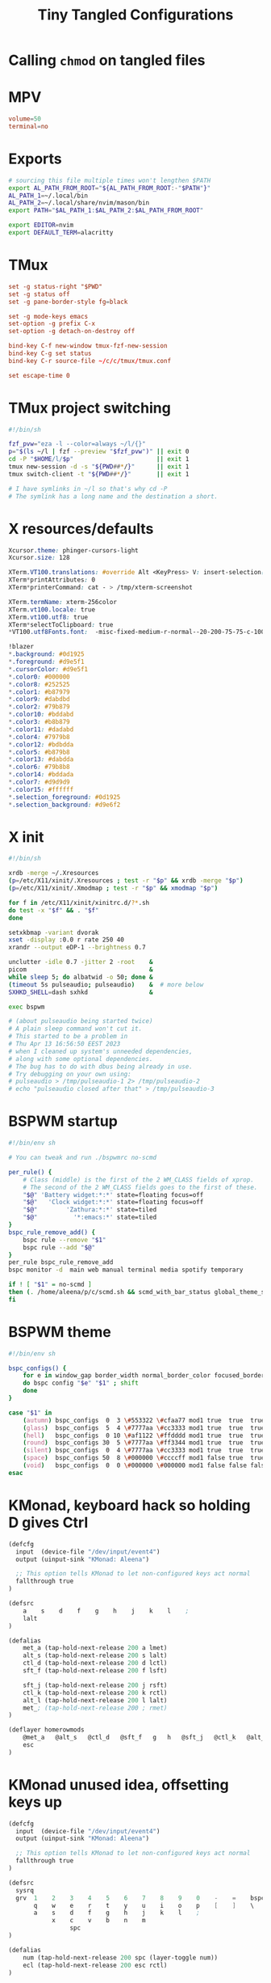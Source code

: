#+title: Tiny Tangled Configurations
#+startup: show2levels

* Calling ~chmod~ on tangled files

#+begin_src emacs-lisp :results silent :tangle no :exports none
  (add-hook 'org-babel-post-tangle-hook
            (lambda ()
              (call-process-shell-command
               "cd tangled && chmod +x tmux-fzf-new-session bspwm-theme"
               nil 0 nil)))
#+end_src

* MPV

#+begin_src conf :tangle tangled/mpv.conf
volume=50
terminal=no
#+end_src

* Exports

#+begin_src sh :tangle tangled/profile.d-01-all.sh
# sourcing this file multiple times won't lengthen $PATH
export AL_PATH_FROM_ROOT="${AL_PATH_FROM_ROOT:-"$PATH"}"
AL_PATH_1=~/.local/bin
AL_PATH_2=~/.local/share/nvim/mason/bin
export PATH="$AL_PATH_1:$AL_PATH_2:$AL_PATH_FROM_ROOT"

export EDITOR=nvim
export DEFAULT_TERM=alacritty
#+end_src

* TMux

#+begin_src conf :tangle tangled/tmux.conf
set -g status-right "$PWD"
set -g status off
set -g pane-border-style fg=black

set -g mode-keys emacs
set-option -g prefix C-x
set-option -g detach-on-destroy off

bind-key C-f new-window tmux-fzf-new-session
bind-key C-g set status
bind-key C-r source-file ~/c/c/tmux/tmux.conf

set escape-time 0
#+end_src

* TMux project switching

#+begin_src sh :tangle tangled/tmux-fzf-new-session
#!/bin/sh

fzf_pvw="eza -l --color=always ~/l/{}"
p="$(ls ~/l | fzf --preview "$fzf_pvw")" || exit 0
cd -P "$HOME/l/$p"                       || exit 1
tmux new-session -d -s "${PWD##*/}"      || exit 1
tmux switch-client -t "${PWD##*/}"       || exit 1

# I have symlinks in ~/l so that's why cd -P
# The symlink has a long name and the destination a short.
#+end_src

* X resources/defaults

#+begin_src css :tangle tangled/dot-Xresources
Xcursor.theme: phinger-cursors-light
Xcursor.size: 128

XTerm.VT100.translations: #override Alt <KeyPress> V: insert-selection(CLIPBOARD) \n Alt <KeyPress> P: print() \n
XTerm*printAttributes: 0
XTerm*printerCommand: cat - > /tmp/xterm-screenshot

XTerm.termName: xterm-256color
XTerm.vt100.locale: true
XTerm.vt100.utf8: true
XTerm*selectToClipboard: true
*VT100.utf8Fonts.font:	-misc-fixed-medium-r-normal--20-200-75-75-c-100-iso10646-1

!blazer
*.background: #0d1925
*.foreground: #d9e5f1
*.cursorColor: #d9e5f1
*.color0: #000000
*.color8: #252525
*.color1: #b87979
*.color9: #dabdbd
*.color2: #79b879
*.color10: #bddabd
*.color3: #b8b879
*.color11: #dadabd
*.color4: #7979b8
*.color12: #bdbdda
*.color5: #b879b8
*.color13: #dabdda
*.color6: #79b8b8
*.color14: #bddada
*.color7: #d9d9d9
*.color15: #ffffff
*.selection_foreground: #0d1925
*.selection_background: #d9e6f2
#+end_src

* X init

#+begin_src sh :tangle tangled/dot-xinitrc
#!/bin/sh

xrdb -merge ~/.Xresources
(p=/etc/X11/xinit/.Xresources ; test -r "$p" && xrdb -merge "$p")
(p=/etc/X11/xinit/.Xmodmap ; test -r "$p" && xmodmap "$p")

for f in /etc/X11/xinit/xinitrc.d/?*.sh
do test -x "$f" && . "$f"
done

setxkbmap -variant dvorak
xset -display :0.0 r rate 250 40
xrandr --output eDP-1 --brightness 0.7

unclutter -idle 0.7 -jitter 2 -root    &
picom                                  &
while sleep 5; do albatwid -o 50; done &
(timeout 5s pulseaudio; pulseaudio)    &  # more below
SXHKD_SHELL=dash sxhkd                 &

exec bspwm

# (about pulseaudio being started twice)
# A plain sleep command won't cut it.
# This started to be a problem in
# Thu Apr 13 16:56:50 EEST 2023
# when I cleaned up system's unneeded dependencies,
# along with some optional dependencies.
# The bug has to do with dbus being already in use.
# Try debugging on your own using:
# pulseaudio > /tmp/pulseaudio-1 2> /tmp/pulseaudio-2
# echo "pulseaudio closed after that" > /tmp/pulseaudio-3
#+end_src

* BSPWM startup

#+begin_src sh :tangle tangled/bspwmrc
#!/bin/env sh

# You can tweak and run ./bspwmrc no-scmd

per_rule() {
    # Class (middle) is the first of the 2 WM_CLASS fields of xprop.
    # The second of the 2 WM_CLASS fields goes to the first of these.
    "$@" 'Battery widget:*:*' state=floating focus=off
    "$@"   'Clock widget:*:*' state=floating focus=off
    "$@"        'Zathura:*:*' state=tiled
    "$@"          '*:emacs:*' state=tiled
}
bspc_rule_remove_add() {
    bspc rule --remove "$1"
    bspc rule --add "$@"
}
per_rule bspc_rule_remove_add
bspc monitor -d  main web manual terminal media spotify temporary

if ! [ "$1" = no-scmd ]
then (. /home/aleena/p/c/scmd.sh && scmd_with_bar_status global_theme_set_bspwm_startup)
fi
#+end_src

* BSPWM theme

#+begin_src sh :tangle tangled/bspwm-theme
#!/bin/env sh

bspc_configs() {
    for e in window_gap border_width normal_border_color focused_border_color pointer_modifier single_monocle borderless_monocle gapless_monocle
    do bspc config "$e" "$1" ; shift
    done
}

case "$1" in
    (autumn) bspc_configs  0  3 \#553322 \#cfaa77 mod1 true  true  true  ;;
    (glass)  bspc_configs  5  4 \#7777aa \#cc3333 mod1 true  true  true  ;;
    (hell)   bspc_configs  0 10 \#af1122 \#ffdddd mod1 true  true  true  ;;
    (round)  bspc_configs 30  5 \#7777aa \#ff3344 mod1 true  true  true  ;;
    (silent) bspc_configs  0  4 \#7777aa \#cc3333 mod1 true  true  true  ;;
    (space)  bspc_configs 50  8 \#000000 \#ccccff mod1 false true  true  ;;
    (void)   bspc_configs  0  0 \#000000 \#000000 mod1 false false false ;;
esac
#+end_src

* KMonad, keyboard hack so holding D gives Ctrl

#+begin_src scheme :tangle tangled/kmonad-home-row-mods.kbd
(defcfg
  input  (device-file "/dev/input/event4")
  output (uinput-sink "KMonad: Aleena")

  ;; This option tells KMonad to let non-configured keys act normal
  fallthrough true
)

(defsrc
    a    s    d    f    g    h    j    k    l    ;
    lalt
)

(defalias
    met_a (tap-hold-next-release 200 a lmet)
    alt_s (tap-hold-next-release 200 s lalt)
    ctl_d (tap-hold-next-release 200 d lctl)
    sft_f (tap-hold-next-release 200 f lsft)

    sft_j (tap-hold-next-release 200 j rsft)
    ctl_k (tap-hold-next-release 200 k rctl)
    alt_l (tap-hold-next-release 200 l lalt)
    met_; (tap-hold-next-release 200 ; rmet)
)

(deflayer homerowmods
    @met_a   @alt_s   @ctl_d   @sft_f   g   h   @sft_j   @ctl_k   @alt_l   @met_;
    esc
)
#+end_src

* KMonad unused idea, offsetting keys up

#+begin_src scheme :tangle tangled/kmonad-unused-minimal-idea.kbd
(defcfg
  input  (device-file "/dev/input/event4")
  output (uinput-sink "KMonad: Aleena")

  ;; This option tells KMonad to let non-configured keys act normal
  fallthrough true
)

(defsrc
  sysrq
  grv  1    2    3    4    5    6    7    8    9    0    -    =    bspc
       q    w    e    r    t    y    u    i    o    p    [    ]    \
       a    s    d    f    g    h    j    k    l    ;
            x    c    v    b    n    m
                 spc
)

(defalias
    num (tap-hold-next-release 200 spc (layer-toggle num))
    ecl (tap-hold-next-release 200 esc rctl)
)

(deflayer offset
  bspc
  tab  q    w    e    r    t    y    u    i    o    p    [    ]    \
       a    s    d    f    g    h    j    k    l    ;    '    ret  ret
       z    x    c    v    b    n    m    ,    .    /
            @num @ecl lalt lmet spc  ralt
                 rsft
)

(deflayer num
  sysrq
  grv  1    2    3    4    5    6    7    8    9    0    -    =    \
       _    _    _    _    _    _    4    5    6    _    _    _    _
       _    _    _    _    _    _    1    2    3    _
            _    _    _    _    _    _
                 _
)
#+end_src
